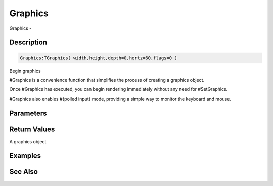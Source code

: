 .. _func_graphics_graphics:

========
Graphics
========

Graphics - 

Description
===========

.. code-block:: blitzmax

    Graphics:TGraphics( width,height,depth=0,hertz=60,flags=0 )

Begin graphics

#Graphics is a convenience function that simplifies the process of creating a graphics
object.

Once #Graphics has executed, you can begin rendering immediately without any need for
#SetGraphics.

#Graphics also enables #{polled input} mode, providing a simple way to monitor the keyboard
and mouse.

Parameters
==========

Return Values
=============

A graphics object

Examples
========

See Also
========




